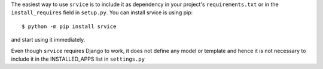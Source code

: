 The easiest way to use ``srvice`` is to include it as dependency in your
project's ``requirements.txt`` or in the ``install_requires`` field in
``setup.py``. You can install srvice is using pip::

    $ python -m pip install srvice

and start using it immediately.

Even though ``srvice`` requires Django to work, it does not define any model or
template and hence it is not necessary to include it in the INSTALLED_APPS list
in ``settings.py``